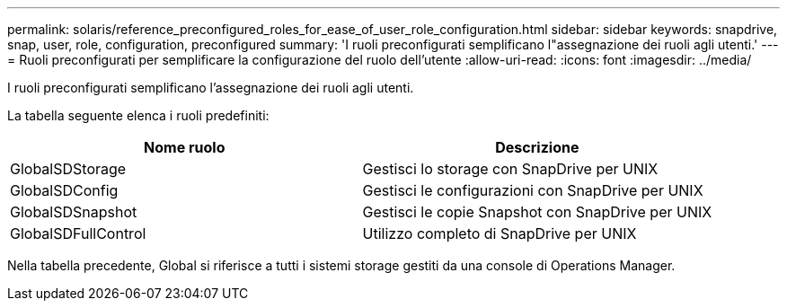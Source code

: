 ---
permalink: solaris/reference_preconfigured_roles_for_ease_of_user_role_configuration.html 
sidebar: sidebar 
keywords: snapdrive, snap, user, role, configuration, preconfigured 
summary: 'I ruoli preconfigurati semplificano l"assegnazione dei ruoli agli utenti.' 
---
= Ruoli preconfigurati per semplificare la configurazione del ruolo dell'utente
:allow-uri-read: 
:icons: font
:imagesdir: ../media/


[role="lead"]
I ruoli preconfigurati semplificano l'assegnazione dei ruoli agli utenti.

La tabella seguente elenca i ruoli predefiniti:

|===
| Nome ruolo | Descrizione 


 a| 
GlobalSDStorage
 a| 
Gestisci lo storage con SnapDrive per UNIX



 a| 
GlobalSDConfig
 a| 
Gestisci le configurazioni con SnapDrive per UNIX



 a| 
GlobalSDSnapshot
 a| 
Gestisci le copie Snapshot con SnapDrive per UNIX



 a| 
GlobalSDFullControl
 a| 
Utilizzo completo di SnapDrive per UNIX

|===
Nella tabella precedente, Global si riferisce a tutti i sistemi storage gestiti da una console di Operations Manager.
